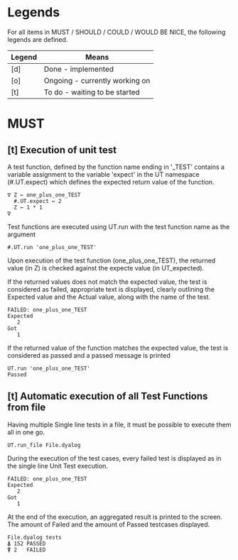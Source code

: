 #+OPTIONS: ^:{}

* Legends

For all items in MUST / SHOULD / COULD / WOULD BE NICE, the following
legends are defined.

| Legend | Means                          |
|--------+--------------------------------|
| [d]    | Done - implemented             |
| [o]    | Ongoing - currently working on |
| [t]    | To do - waiting to be started  |

* MUST
** [t] Execution of unit test
   
A test function, defined by the function name ending in '_TEST'
contains a variable assignment to the variable 'expect' in the 
UT namespace (#.UT.expect) which defines the expected return
value of the function.

#+BEGIN_EXAMPLE
∇ Z ← one_plus_one_TEST 
  #.UT.expect ← 2
  Z ← 1 * 1
∇
#+END_EXAMPLE


Test functions are executed using UT.run with the test function
name as the argument

#+BEGIN_EXAMPLE
  #.UT.run 'one_plus_one_TEST'
#+END_EXAMPLE

Upon execution of the test function (one_plus_one_TEST), the 
returned value (in Z) is checked against the expecte value
(in UT_expected).

If the returned values does not match the expected value, 
the test is considered as failed, appropriate text is displayed,
clearly outlining the Expected value and the Actual value, 
along with the name of the test.

#+BEGIN_EXAMPLE
 FAILED: one_plus_one_TEST
 Expected 
    2
 Got
    1
#+END_EXAMPLE

If the returned value of the function matches the expected value,
the test is considered as passed and a passed message is printed

#+BEGIN_EXAMPLE
  UT.run 'one_plus_one_TEST'
  Passed
#+END_EXAMPLE

** [t] Automatic execution of all Test Functions from file
   
Having multiple Single line tests in a file, it must be possible to execute
them all in one go. 

#+BEGIN_EXAMPLE
  UT.run_file File.dyalog
#+END_EXAMPLE

During the execution of the test cases, every failed test is displayed as 
in the single line Unit Test execution.

#+BEGIN_EXAMPLE
 FAILED: one_plus_one_TEST
 Expected 
    2
 Got
    1
#+END_EXAMPLE

At the end of the execution, an aggregated result is printed to the screen.
The amount of Failed and the amount of Passed testcases displayed.

#+BEGIN_EXAMPLE
 File.dyalog tests
 ⍋ 152 PASSED  
 ⍒ 2   FAILED 
#+END_EXAMPLE

